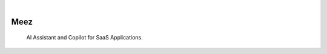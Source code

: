 .. image:: https://images.unsplash.com/photo-1650999344693-b76317f7b9ae
  :width: 700
  :alt: Alternative text


.. image:: https://img.shields.io/pypi/v/Meez.svg
    :alt: PyPI-Server
    :target: https://pypi.org/project/Meez/
.. image:: https://github.com/Clivern/Veee/actions/workflows/ci.yml/badge.svg
    :alt: Build Status
    :target: https://github.com/Clivern/Meez/actions/workflows/ci.yml

|

=====
Meez
=====

    AI Assistant and Copilot for SaaS Applications.
